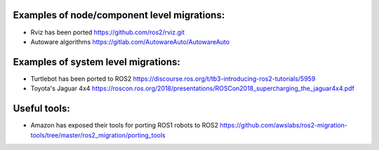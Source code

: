 Examples of node/component level migrations:
--------------------------------------------

-  Rviz has been ported https://github.com/ros2/rviz.git
-  Autoware algorithms https://gitlab.com/AutowareAuto/AutowareAuto

Examples of system level migrations:
------------------------------------

-  Turtlebot has been ported to ROS2
   https://discourse.ros.org/t/tb3-introducing-ros2-tutorials/5959
-  Toyota's Jaguar 4x4
   https://roscon.ros.org/2018/presentations/ROSCon2018\_supercharging\_the\_jaguar4x4.pdf

Useful tools:
-------------

-  Amazon has exposed their tools for porting ROS1 robots to ROS2
   https://github.com/awslabs/ros2-migration-tools/tree/master/ros2\_migration/porting\_tools
